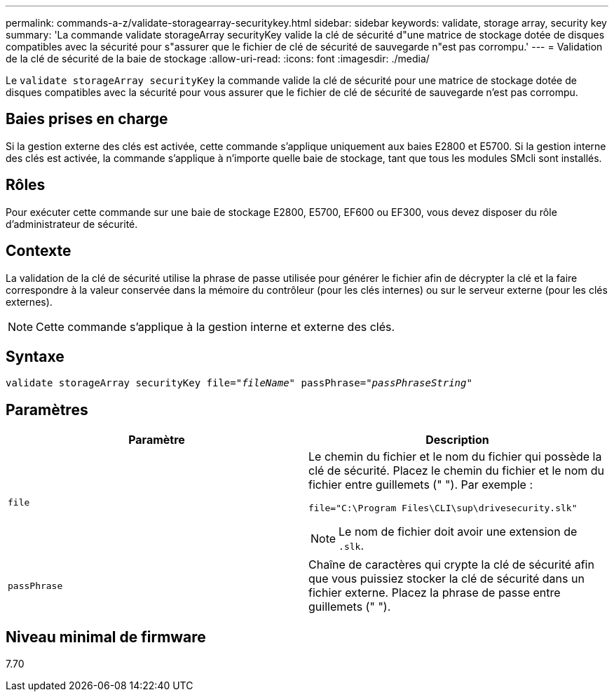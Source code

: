 ---
permalink: commands-a-z/validate-storagearray-securitykey.html 
sidebar: sidebar 
keywords: validate, storage array, security key 
summary: 'La commande validate storageArray securityKey valide la clé de sécurité d"une matrice de stockage dotée de disques compatibles avec la sécurité pour s"assurer que le fichier de clé de sécurité de sauvegarde n"est pas corrompu.' 
---
= Validation de la clé de sécurité de la baie de stockage
:allow-uri-read: 
:icons: font
:imagesdir: ./media/


[role="lead"]
Le `validate storageArray securityKey` la commande valide la clé de sécurité pour une matrice de stockage dotée de disques compatibles avec la sécurité pour vous assurer que le fichier de clé de sécurité de sauvegarde n'est pas corrompu.



== Baies prises en charge

Si la gestion externe des clés est activée, cette commande s'applique uniquement aux baies E2800 et E5700. Si la gestion interne des clés est activée, la commande s'applique à n'importe quelle baie de stockage, tant que tous les modules SMcli sont installés.



== Rôles

Pour exécuter cette commande sur une baie de stockage E2800, E5700, EF600 ou EF300, vous devez disposer du rôle d'administrateur de sécurité.



== Contexte

La validation de la clé de sécurité utilise la phrase de passe utilisée pour générer le fichier afin de décrypter la clé et la faire correspondre à la valeur conservée dans la mémoire du contrôleur (pour les clés internes) ou sur le serveur externe (pour les clés externes).

[NOTE]
====
Cette commande s'applique à la gestion interne et externe des clés.

====


== Syntaxe

[listing, subs="+macros"]
----

pass:quotes[validate storageArray securityKey file="_fileName_" passPhrase="_passPhraseString_"]
----


== Paramètres

[cols="2*"]
|===
| Paramètre | Description 


 a| 
`file`
 a| 
Le chemin du fichier et le nom du fichier qui possède la clé de sécurité. Placez le chemin du fichier et le nom du fichier entre guillemets (" "). Par exemple :

[listing]
----
file="C:\Program Files\CLI\sup\drivesecurity.slk"
----
[NOTE]
====
Le nom de fichier doit avoir une extension de `.slk`.

====


 a| 
`passPhrase`
 a| 
Chaîne de caractères qui crypte la clé de sécurité afin que vous puissiez stocker la clé de sécurité dans un fichier externe. Placez la phrase de passe entre guillemets (" ").

|===


== Niveau minimal de firmware

7.70
